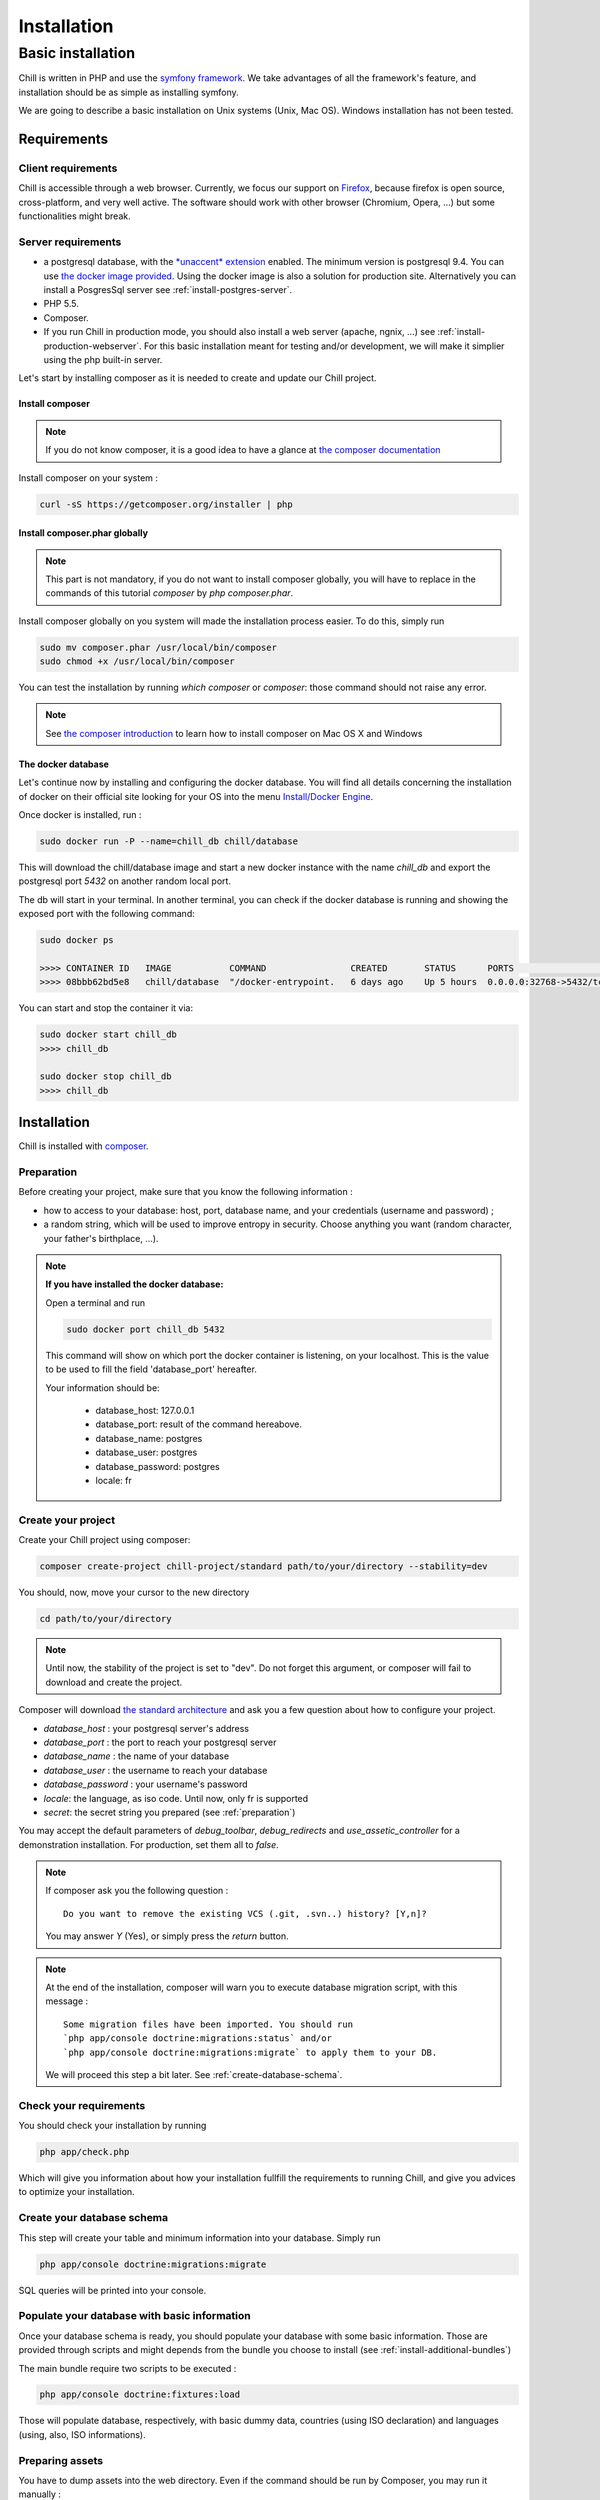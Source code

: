 .. Copyright (C)  2014 Champs Libres Cooperative SCRLFS
   Permission is granted to copy, distribute and/or modify this document
   under the terms of the GNU Free Documentation License, Version 1.3
   or any later version published by the Free Software Foundation;
   with no Invariant Sections, no Front-Cover Texts, and no Back-Cover Texts.
   A copy of the license is included in the section entitled "GNU
   Free Documentation License".

Installation
############


.. _basic-installation:

Basic installation
``````````````````

Chill is written in PHP and use the `symfony framework`_. We take advantages of all the framework's feature, and installation should be as simple as installing symfony.

We are going to describe a basic installation on Unix systems (Unix, Mac OS). Windows installation has not been tested.

Requirements
------------

Client requirements
^^^^^^^^^^^^^^^^^^^

Chill is accessible through a web browser. Currently, we focus our support on `Firefox`_, because firefox is open source, cross-platform, and very well active. The software should work with other browser (Chromium, Opera, ...) but some functionalities might break.

Server requirements
^^^^^^^^^^^^^^^^^^^

* a postgresql database, with the `*unaccent* extension`_ enabled. The minimum version is postgresql 9.4. You can use `the docker image provided <https://registry.hub.docker.com/u/chill/database/>`_. Using the docker image is also a solution for production site. Alternatively you can install a PosgresSql server see :ref:`install-postgres-server`.
* PHP 5.5.
* Composer.
* If you run Chill in production mode, you should also install a web server (apache, ngnix, ...) see :ref:`install-production-webserver`. For this basic installation meant for testing and/or development, we will make it simplier using the php built-in server.

Let's start by installing composer as it is needed to create and update our Chill project.

Install composer
""""""""""""""""

..  note::
  If you do not know composer, it is a good idea to have a glance at `the composer documentation`_ 

Install composer on your system :

.. code-block:: bash

   curl -sS https://getcomposer.org/installer | php

Install composer.phar globally
""""""""""""""""""""""""""""""

.. note::
   This part is not mandatory, if you do not want to install composer globally, you will have to replace in the commands of this tutorial `composer` by `php composer.phar`.

Install composer globally on you system will made the installation process easier. To do this, simply run 

.. code-block:: bash

   sudo mv composer.phar /usr/local/bin/composer
   sudo chmod +x /usr/local/bin/composer

You can test the installation by running `which composer` or `composer`: those command should not raise any error.

.. note::
   See `the composer introduction`_ to learn how to install composer on Mac OS X and Windows

The docker database
"""""""""""""""""""

Let's continue now by installing and configuring the docker database.
You will find all details concerning the installation of docker on their official site looking for your OS into the menu `Install/Docker Engine <http://docs.docker.com/>`_. 

Once docker is installed, run : 

.. code-block:: bash

   sudo docker run -P --name=chill_db chill/database

This will download the chill/database image and start a new docker instance with the name `chill_db` and export the postgresql port `5432` on another random local port.

The db will start in your terminal. In another terminal, you can check if the docker database is running and showing the exposed port with the following command:

.. code-block:: bash

   sudo docker ps

   >>>> CONTAINER ID   IMAGE           COMMAND                CREATED       STATUS      PORTS                     NAMES
   >>>> 08bbb62bd5e8   chill/database  "/docker-entrypoint.   6 days ago    Up 5 hours  0.0.0.0:32768->5432/tcp   chill_db
   
You can start and stop the container it via:

.. code-block:: bash

   sudo docker start chill_db
   >>>> chill_db
   
   sudo docker stop chill_db
   >>>> chill_db
   

Installation
------------

Chill is installed with `composer`_.

.. _preparation:

Preparation
^^^^^^^^^^^

Before creating your project, make sure that you know the following information :

* how to access to your database: host, port, database name, and your credentials (username and password) ;
* a random string, which will be used to improve entropy in security. Choose anything you want (random character, your father's birthplace, ...).

.. note::

   **If you have installed the docker database:**
         
   Open a terminal and run 
   
   .. code-block:: bash
   
      sudo docker port chill_db 5432 
   
   This command will show on which port the docker container is listening, on your localhost. 
   This is the value to be used to fill the field 'database_port' hereafter.
      
   Your information should be:
   
       - database_host: 127.0.0.1
       - database_port: result of the command hereabove.
       - database_name: postgres
       - database_user: postgres
       - database_password: postgres
       - locale: fr

.. _create-your-project:

Create your project
^^^^^^^^^^^^^^^^^^^

Create your Chill project using composer:

.. code-block:: bash

   composer create-project chill-project/standard path/to/your/directory --stability=dev

You should, now, move your cursor to the new directory

.. code-block:: bash

   cd path/to/your/directory

.. note::
   Until now, the stability of the project is set to "dev". Do not forget this argument, or composer will fail to download and create the project.    

Composer will download `the standard architecture`_ and ask you a few question about how to configure your project.

* `database_host` : your postgresql server's address
* `database_port` : the port to reach your postgresql server 
* `database_name` : the name of your database
* `database_user` : the username to reach your database
* `database_password` : your username's password
* `locale`: the language, as iso code. Until now, only fr is supported
* `secret`: the secret string you prepared (see :ref:`preparation`)

You may accept the default parameters of `debug_toolbar`, `debug_redirects` and `use_assetic_controller` for a demonstration installation. 
For production, set them all to `false`.

.. note::

   If composer ask you the following question : ::

     Do you want to remove the existing VCS (.git, .svn..) history? [Y,n]?

   You may answer `Y` (Yes), or simply press the `return` button.

.. note::

   At the end of the installation, composer will warn you to execute database migration script, with this message : ::

     Some migration files have been imported. You should run 
     `php app/console doctrine:migrations:status` and/or 
     `php app/console doctrine:migrations:migrate` to apply them to your DB.

   We will proceed this step a bit later. See :ref:`create-database-schema`.

Check your requirements
^^^^^^^^^^^^^^^^^^^^^^^

You should check your installation by running 

.. code-block:: bash

   php app/check.php

Which will give you information about how your installation fullfill the requirements to running Chill, and give you advices to optimize your installation.


.. _create-database-schema:

Create your database schema
^^^^^^^^^^^^^^^^^^^^^^^^^^^

This step will create your table and minimum information into your database. Simply run 

.. code-block:: bash

   php app/console doctrine:migrations:migrate

SQL queries will be printed into your console.


Populate your database with basic information
^^^^^^^^^^^^^^^^^^^^^^^^^^^^^^^^^^^^^^^^^^^^^

Once your database schema is ready, you should populate your database with some basic information. Those are provided through scripts and might depends from the bundle you choose to install (see :ref:`install-additional-bundles`)

The main bundle require two scripts to be executed : 

.. code-block:: bash

   php app/console doctrine:fixtures:load

Those will populate database, respectively, with basic dummy data, countries (using ISO declaration) and languages (using, also, ISO informations).


Preparing assets
^^^^^^^^^^^^^^^^

You have to dump assets into the web directory. Even if the command should be run by Composer, you may run it manually :

.. code-block:: bash

   php app/console assetic:dump
   php app/console assets:install


Launch your server
^^^^^^^^^^^^^^^^^^

If everything was fine, you are able to launch your built-in server :

.. code-block:: bash

   php app/console server:run

Your server should now be available at `http://localhost:8000`. Type this address on your browser and you should see the homepage.
The default login is 'center a_social' with password 'password'.

Have fun exploring Chill.
   

.. _the composer documentation: https://getcomposer.org/doc/
.. _the composer introduction: https://getcomposer.org/doc/00-intro.md
.. _the standard architecture: https://github.com/Champs-Libres/chill-standard
.. _composer: https://getcomposer.org
.. _Firefox: https://www.mozilla.org
.. _symfony framework: http://symfony.com
.. _*unaccent* extension: http://www.postgresql.org/docs/current/static/unaccent.html
